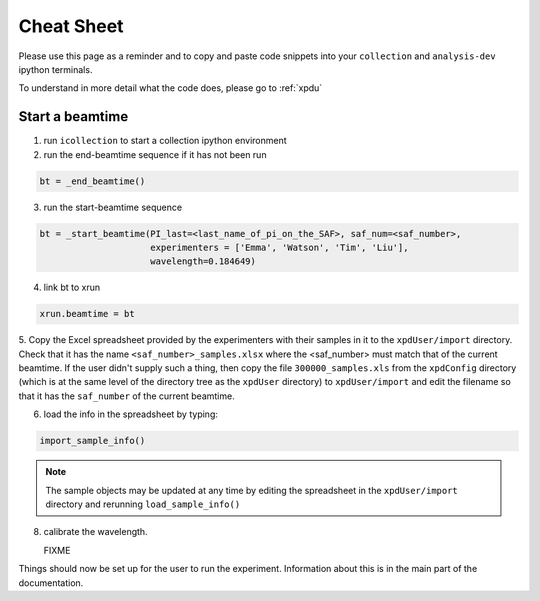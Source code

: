 .. _sb_cheat_sheet:

Cheat Sheet
===========

Please use this page as a reminder and to copy  and paste code snippets into your ``collection``
and ``analysis-dev`` ipython terminals.

To understand in more detail what the code does, please go to :ref:`xpdu`

Start a beamtime
----------------

1. run ``icollection`` to start a collection ipython environment
2. run the end-beamtime sequence if it has not been run 

.. code-block:: python

  bt = _end_beamtime()

3. run the start-beamtime sequence

.. code-block:: python

  bt = _start_beamtime(PI_last=<last_name_of_pi_on_the_SAF>, saf_num=<saf_number>,
                       experimenters = ['Emma', 'Watson', 'Tim', 'Liu'],
                       wavelength=0.184649)

4. link bt to xrun

.. code-block:: python

  xrun.beamtime = bt

5. Copy the Excel spreadsheet provided by the experimenters with their samples in it to the ``xpdUser/import`` directory. Check that it has the name ``<saf_number>_samples.xlsx``
where the <saf_number> must match that of the current beamtime.  If the user didn't supply such a thing, then copy the file ``300000_samples.xls`` from the ``xpdConfig`` directory
(which is at the same level of the directory tree as the ``xpdUser`` directory) to ``xpdUser/import`` and edit the filename so that it has the ``saf_number`` of the current beamtime.

6. load the info in the spreadsheet by typing:

.. code-block:: python

  import_sample_info()

.. Note::

  The sample objects may be updated at any time by editing the spreadsheet in the ``xpdUser/import`` directory
  and rerunning ``load_sample_info()``
  
8. calibrate the wavelength.

   FIXME

Things should now be set up for the user to run the experiment.  Information about this is in
the main part of the documentation.
